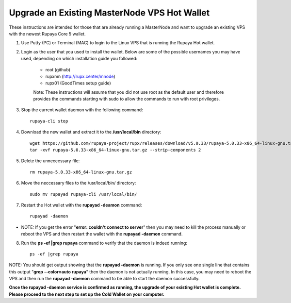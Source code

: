 .. _upgradeexistingmn:

.. _upgradehotwallet:

=============================================
Upgrade an Existing MasterNode VPS Hot Wallet
=============================================

These instructions are intended for those that are already running a MasterNode and want to upgrade an existing VPS with the newest Rupaya Core 5 wallet.

1. Use Putty (PC) or Terminal (MAC) to login to the Linux VPS that is running the Rupaya Hot wallet.  

2. Login as the user that you used to install the wallet.  Below are some of the possible usernames you may have used, depending on which installation guide you followed:

	* root (github)
	* rupxmn (http://rupx.center/mnode)
	* rupx01 (GoodTimes setup guide)

	Note: These instructions will assume that you did not use root as the default user and therefore provides the commands starting with sudo to allow the commands to run with root privileges.

3. Stop the current wallet daemon with the following command::

	rupaya-cli stop

4. Download the new wallet and extract it to the **/usr/local/bin** directory::

	wget https://github.com/rupaya-project/rupx/releases/download/v5.0.33/rupaya-5.0.33-x86_64-linux-gnu.tar.gz
	tar -xvf rupaya-5.0.33-x86_64-linux-gnu.tar.gz --strip-components 2

5. Delete the unneccessary file::

	rm rupaya-5.0.33-x86_64-linux-gnu.tar.gz

6. Move the neccessary files to the /usr/local/bin/ directory::

	sudo mv rupayad rupaya-cli /usr/local/bin/

7. Restart the Hot wallet with the **rupayad -deamon** command::

	rupayad -daemon
	
* NOTE: If you get the error "**error: couldn't connect to server**" then you may need to kill the process manually or reboot the VPS and then restart the wallet with the **rupayad -daemon** command.

8. Run the **ps -ef |grep rupaya** command to verify that the daemon is indeed running::

	ps -ef |grep rupaya
	
NOTE: You should get output showing that the **rupayad -daemon** is running.  If you only see one single line that contains this output "**grep --color=auto rupaya**" then the daemon is not actually running.  In this case, you may need to reboot the VPS and then run the **rupayad -daemon** command to be able to start the daemon successfully.

**Once the rupayad -daemon service is confirmed as running, the upgrade of your existing Hot wallet is complete.  Please proceed to the next step to set up the Cold Wallet on your computer.**